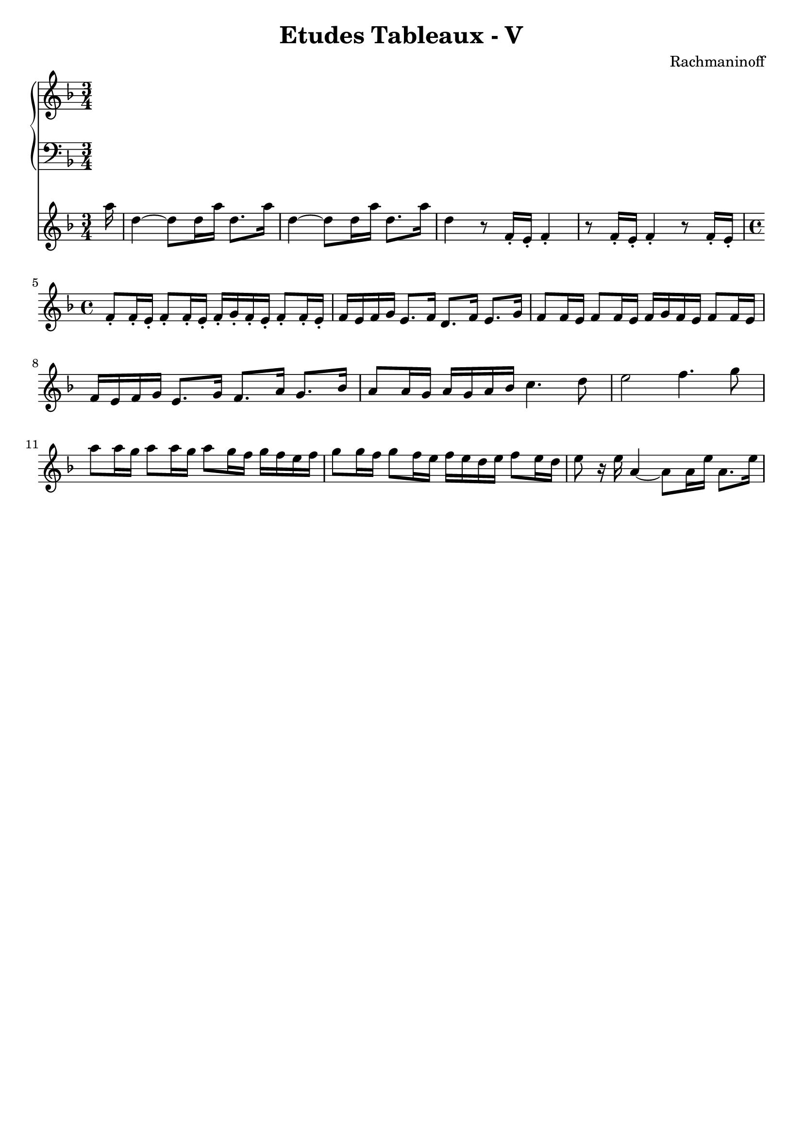 \version "2.20"

accOneRight = \relative c'' {
  \time 3/4
  \key d \minor
  \clef treble
}

accOneLeft = \relative c'' {
  \time 3/4
  \key d \minor
  \clef bass
}

accTwoRight = \relative c''' {
  \time 3/4
  \key d \minor
  \clef treble
  
  \partial 16 a16 |
  d,4~ d8 d16 a' d,8. a'16 |
  d,4~ d8 d16 a' d,8. a'16 |
  d,4 r8 f,16-. e-. f4-. |
  r8 f16-. e-. f4-. r8 f16-. e-. |
  
  \time 4/4
  f8-. f16-. e-. f8-. f16-. e-. f-. g-. f-. e-. f8-. f16-. e-. |
  f16 e f g e8. f16 d8. f16 e8. g16 |
  f8 f16 e f8 f16 e f g f e f8 f16 e |
  f16 e f g e8. g16 f8. a16 g8. bes16 |
  a8 a16 g a g a bes c4. d8 |
  e2 f4. g8 |
  a8 a16 g a8 a16 g a8 g16 f g f e f |
  g8 g16 f g8 f16 e f e d e f8 e16 d |
  e8 r16 e a,4~ a8 a16 e' a,8. e'16 |
  
}

\header {
  title = "Etudes Tableaux - V"
  composer = "Rachmaninoff"
  tagline = ##f
}

\paper {
  indent = 0.0
  %ragged-last-bottom = ##f
  print-all-headers = ##f
}

\score {
  <<
    \new PianoStaff
    <<
      \new Staff = "right" \with { midiInstrument = "acoustic grand"} \accOneRight
      \new Staff = "left" \with { midiInstrument = "acoustic grand" } \accOneLeft
    >>
    \new Staff = "right" \with { midiInstrument = "acoustic grand"} \accTwoRight
  >>

  \layout { }

  \midi { }
}